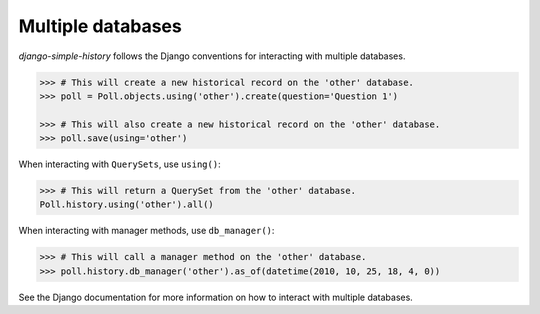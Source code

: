 Multiple databases
==================
`django-simple-history` follows the Django conventions for interacting with multiple databases.

.. code-block:: python

    >>> # This will create a new historical record on the 'other' database.
    >>> poll = Poll.objects.using('other').create(question='Question 1')

    >>> # This will also create a new historical record on the 'other' database.
    >>> poll.save(using='other')


When interacting with ``QuerySets``, use ``using()``:

.. code-block:: python

    >>> # This will return a QuerySet from the 'other' database.
    Poll.history.using('other').all()

When interacting with manager methods, use ``db_manager()``:

.. code-block:: python

    >>> # This will call a manager method on the 'other' database.
    >>> poll.history.db_manager('other').as_of(datetime(2010, 10, 25, 18, 4, 0))

See the Django documentation for more information on how to interact with multiple databases.
